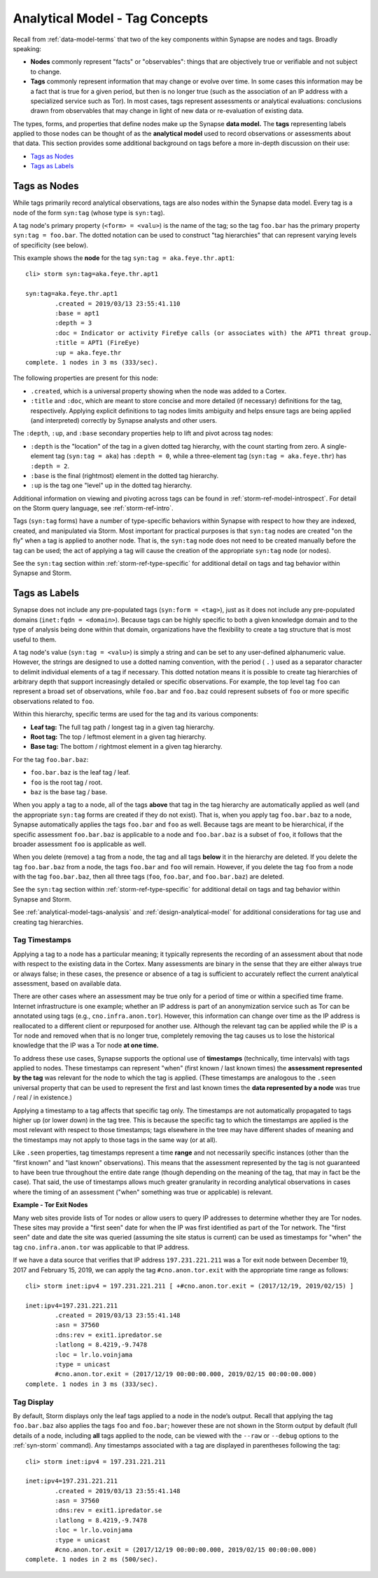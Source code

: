 



.. highlight:: none

.. _analytical-model-tags:

Analytical Model - Tag Concepts
===============================

Recall from :ref:`data-model-terms` that two of the key components within Synapse are nodes and tags. Broadly speaking:

- **Nodes** commonly represent "facts" or "observables": things that are objectively true or verifiable and not subject to change.
- **Tags** commonly represent information that may change or evolve over time. In some cases this information may be a fact that is true for a given period, but then is no longer true (such as the association of an IP address with a specialized service such as Tor). In most cases, tags represent assessments or analytical evaluations: conclusions drawn from observables that may change in light of new data or re-evaluation of existing data.

The types, forms, and properties that define nodes make up the Synapse **data model.** The **tags** representing labels applied to those nodes can be thought of as the **analytical model** used to record observations or assessments about that data. This section provides some additional background on tags before a more in-depth discussion on their use:

- `Tags as Nodes`_
- `Tags as Labels`_

Tags as Nodes
-------------

While tags primarily record analytical observations, tags are also nodes within the Synapse data model. Every tag is a node of the form ``syn:tag`` (whose type is ``syn:tag``).

A tag node's primary property (``<form> = <valu>``) is the name of the tag; so the tag ``foo.bar`` has the primary property ``syn:tag = foo.bar``. The dotted notation can be used to construct "tag hierarchies" that can represent varying levels of specificity (see below).

This example shows the **node** for the tag ``syn:tag = aka.feye.thr.apt1``:


.. parsed-literal::

    cli> storm syn:tag=aka.feye.thr.apt1
    
    syn:tag=aka.feye.thr.apt1
            .created = 2019/03/13 23:55:41.110
            :base = apt1
            :depth = 3
            :doc = Indicator or activity FireEye calls (or associates with) the APT1 threat group.
            :title = APT1 (FireEye)
            :up = aka.feye.thr
    complete. 1 nodes in 3 ms (333/sec).


The following properties are present for this node:

- ``.created``, which is a universal property showing when the node was added to a Cortex.
- ``:title`` and ``:doc``, which are meant to store concise and more detailed (if necessary) definitions for the tag, respectively. Applying explicit definitions to tag nodes limits ambiguity and helps ensure tags are being applied (and interpreted) correctly by Synapse analysts and other users.

The ``:depth``, ``:up``, and ``:base`` secondary properties help to lift and pivot across tag nodes:

- ``:depth`` is the "location" of the tag in a given dotted tag hierarchy, with the count starting from zero. A single-element tag (``syn:tag = aka``) has ``:depth = 0``, while a three-element tag (``syn:tag = aka.feye.thr``) has ``:depth = 2``.

- ``:base`` is the final (rightmost) element in the dotted tag hierarchy.

- ``:up`` is the tag one "level" up in the dotted tag hierarchy.

Additional information on viewing and pivoting across tags can be found in :ref:`storm-ref-model-introspect`. For detail on the Storm query language, see :ref:`storm-ref-intro`.

Tags (``syn:tag`` forms) have a number of type-specific behaviors within Synapse with respect to how they are indexed, created, and manipulated via Storm. Most important for practical purposes is that ``syn:tag`` nodes are created "on the fly" when a tag is applied to another node. That is, the ``syn:tag`` node does not need to be created manually before the tag can be used; the act of applying a tag will cause the creation of the appropriate ``syn:tag`` node (or nodes).

See the ``syn:tag`` section within :ref:`storm-ref-type-specific` for additional detail on tags and tag behavior within Synapse and Storm.

Tags as Labels
--------------

Synapse does not include any pre-populated tags (``syn:form = <tag>``), just as it does not include any pre-populated domains (``inet:fqdn = <domain>``). Because tags can be highly specific to both a given knowledge domain and to the type of analysis being done within that domain, organizations have the flexibility to create a tag structure that is most useful to them.

A tag node's value (``syn:tag = <valu>``) is simply a string and can be set to any user-defined alphanumeric value. However, the strings are designed to use a dotted naming convention, with the period ( ``.`` ) used as a separator character to delimit individual elements of a tag if necessary. This dotted notation means it is possible to create tag hierarchies of arbitrary depth that support increasingly detailed or specific observations. For example, the top level tag ``foo`` can represent a broad set of observations, while ``foo.bar`` and ``foo.baz`` could represent subsets of ``foo`` or more specific observations related to ``foo``.

Within this hierarchy, specific terms are used for the tag and its various components:

- **Leaf tag:** The full tag path / longest tag in a given tag hierarchy.
- **Root tag:** The top / leftmost element in a given tag hierarchy.
- **Base tag:** The bottom / rightmost element in a given tag hierarchy.

For the tag ``foo.bar.baz``:

- ``foo.bar.baz`` is the leaf tag / leaf.
- ``foo`` is the root tag / root.
- ``baz`` is the base tag / base.

When you apply a tag to a node, all of the tags **above** that tag in the tag hierarchy are automatically applied as well (and the appropriate ``syn:tag`` forms are created if they do not exist). That is, when you apply tag ``foo.bar.baz`` to a node, Synapse automatically applies the tags ``foo.bar`` and ``foo`` as well. Because tags are meant to be hierarchical, if the specific assessment ``foo.bar.baz`` is applicable to a node and ``foo.bar.baz`` is a subset of ``foo``, it follows that the broader assessment ``foo`` is applicable as well.

When you delete (remove) a tag from a node, the tag and all tags **below** it in the hierarchy are deleted. If you delete the tag ``foo.bar.baz`` from a node, the tags ``foo.bar`` and ``foo`` will remain. However, if you delete the tag ``foo`` from a node with the tag ``foo.bar.baz``, then all three tags (``foo``, ``foo.bar``, and ``foo.bar.baz``) are deleted.

See the ``syn:tag`` section within :ref:`storm-ref-type-specific` for additional detail on tags and tag behavior within Synapse and Storm.

See :ref:`analytical-model-tags-analysis` and :ref:`design-analytical-model` for additional considerations for tag use and creating tag hierarchies.

Tag Timestamps
++++++++++++++

Applying a tag to a node has a particular meaning; it typically represents the recording of an assessment about that node with respect to the existing data in the Cortex. Many assessments are binary in the sense that they are either always true or always false; in these cases, the presence or absence of a tag is sufficient to accurately reflect the current analytical assessment, based on available data.

There are other cases where an assessment may be true only for a period of time or within a specified time frame. Internet infrastructure is one example; whether an IP address is part of an anonymization service such as Tor can be annotated using tags (e.g., ``cno.infra.anon.tor``). However, this information can change over time as the IP address is reallocated to a different client or repurposed for another use. Although the relevant tag can be applied while the IP is a Tor node and removed when that is no longer true, completely removing the tag causes us to lose the historical knowledge that the IP was a Tor node **at one time.**

To address these use cases, Synapse supports the optional use of **timestamps** (technically, time intervals) with tags applied to nodes. These timestamps can represent "when" (first known / last known times) the **assessment represented by the tag** was relevant for the node to which the tag is applied. (These timestamps are analogous to the ``.seen`` universal property that can be used to represent the first and last known times the **data represented by a node** was true / real / in existence.)

Applying a timestamp to a tag affects that specific tag only. The timestamps are not automatically propagated to tags higher up (or lower down) in the tag tree. This is because the specific tag to which the timestamps are applied is the most relevant with respect to those timestamps; tags elsewhere in the tree may have different shades of meaning and the timestamps may not apply to those tags in the same way (or at all).

Like ``.seen`` properties, tag timestamps represent a time **range** and not necessarily specific instances (other than the "first known" and "last known" observations). This means that the assessment represented by the tag is not guaranteed to have been true throughout the entire date range (though depending on the meaning of the tag, that may in fact be the case). That said, the use of timestamps allows much greater granularity in recording analytical observations in cases where the timing of an assessment ("when" something was true or applicable) is relevant.

**Example - Tor Exit Nodes**

Many web sites provide lists of Tor nodes or allow users to query IP addresses to determine whether they are Tor nodes. These sites may provide a "first seen" date for when the IP was first identified as part of the Tor network. The "first seen" date and date the site was queried (assuming the site status is current) can be used as timestamps for "when" the tag ``cno.infra.anon.tor`` was applicable to that IP address.

If we have a data source that verifies that IP address ``197.231.221.211`` was a Tor exit node between December 19, 2017 and February 15, 2019, we can apply the tag ``#cno.anon.tor.exit`` with the appropriate time range as follows:


.. parsed-literal::

    cli> storm inet:ipv4 = 197.231.221.211 [ +#cno.anon.tor.exit = (2017/12/19, 2019/02/15) ]
    
    inet:ipv4=197.231.221.211
            .created = 2019/03/13 23:55:41.148
            :asn = 37560
            :dns:rev = exit1.ipredator.se
            :latlong = 8.4219,-9.7478
            :loc = lr.lo.voinjama
            :type = unicast
            #cno.anon.tor.exit = (2017/12/19 00:00:00.000, 2019/02/15 00:00:00.000)
    complete. 1 nodes in 3 ms (333/sec).


Tag Display
+++++++++++

By default, Storm displays only the leaf tags applied to a node in the node’s output. Recall that applying the tag ``foo.bar.baz`` also applies the tags ``foo`` and ``foo.bar``; however these are not shown in the Storm output by default (full details of a node, including **all** tags applied to the node, can be viewed with the ``--raw`` or ``--debug`` options to the :ref:`syn-storm` command). Any timestamps associated with a tag are displayed in parentheses following the tag:


.. parsed-literal::

    cli> storm inet:ipv4 = 197.231.221.211
    
    inet:ipv4=197.231.221.211
            .created = 2019/03/13 23:55:41.148
            :asn = 37560
            :dns:rev = exit1.ipredator.se
            :latlong = 8.4219,-9.7478
            :loc = lr.lo.voinjama
            :type = unicast
            #cno.anon.tor.exit = (2017/12/19 00:00:00.000, 2019/02/15 00:00:00.000)
    complete. 1 nodes in 2 ms (500/sec).


